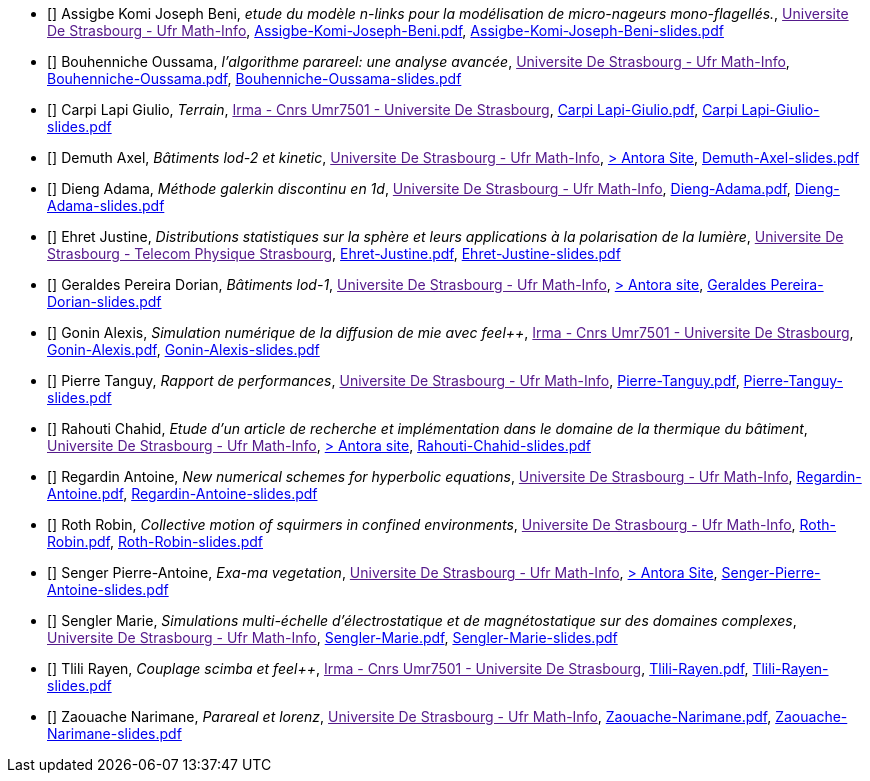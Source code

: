 
 - [[[Assigbe]]] Assigbe Komi Joseph Beni, _etude du modèle n-links pour la modélisation de micro-nageurs mono-flagellés._, link:[Universite De Strasbourg - Ufr Math-Info], xref:attachment$Assigbe-Komi-Joseph-Beni.pdf[Assigbe-Komi-Joseph-Beni.pdf],  xref:attachment$Assigbe-Komi-Joseph-Beni-slides.pdf[Assigbe-Komi-Joseph-Beni-slides.pdf]

 - [[[Bouhenniche]]] Bouhenniche Oussama, _l’algorithme parareel: une analyse avancée_, link:[Universite De Strasbourg - Ufr Math-Info], xref:attachment$Bouhenniche-Oussama.pdf[Bouhenniche-Oussama.pdf],  xref:attachment$Bouhenniche-Oussama-slides.pdf[Bouhenniche-Oussama-slides.pdf]

 - [[[CarpiLapi]]] Carpi Lapi Giulio, _Terrain_, link:[Irma - Cnrs Umr7501 - Universite De Strasbourg], xref:attachment$Carpi Lapi-Giulio.pdf[Carpi Lapi-Giulio.pdf],  xref:attachment$Carpi Lapi-Giulio-slides.pdf[Carpi Lapi-Giulio-slides.pdf]

 - [[[Demuth]]] Demuth Axel, _Bâtiments lod-2 et kinetic_, link:[Universite De Strasbourg - Ufr Math-Info], https://feelpp.github.io/ktirio-geom.docs/internship-reports-2024/building_lod2/index.html[> Antora Site],  xref:attachment$Demuth-Axel-slides.pdf[Demuth-Axel-slides.pdf] 

 - [[[Dieng]]] Dieng Adama, _Méthode galerkin discontinu en 1d_, link:[Universite De Strasbourg - Ufr Math-Info], xref:attachment$Dieng-Adama.pdf[Dieng-Adama.pdf],  xref:attachment$Dieng-Adama-slides.pdf[Dieng-Adama-slides.pdf]

 - [[[Ehret]]] Ehret Justine, _Distributions statistiques sur la sphère et leurs
applications à la polarisation de la lumière_, link:[Universite De Strasbourg - Telecom Physique Strasbourg], xref:attachment$Ehret-Justine.pdf[Ehret-Justine.pdf],  xref:attachment$Ehret-Justine-slides.pdf[Ehret-Justine-slides.pdf]

 - [[[GeraldesPereira]]] Geraldes Pereira Dorian, _Bâtiments lod-1_, link:[Universite De Strasbourg - Ufr Math-Info], https://feelpp.github.io/ktirio-geom.docs/internship-reports-2024/building_lod1/index.html[> Antora site],  xref:attachment$Geraldes-Pereira-Dorian-slides.pdf[Geraldes Pereira-Dorian-slides.pdf] 

 - [[[Gonin]]] Gonin Alexis, _Simulation numérique de la diffusion de mie avec feel++_, link:[Irma - Cnrs Umr7501 - Universite De Strasbourg], xref:attachment$Gonin-Alexis.pdf[Gonin-Alexis.pdf],  xref:attachment$Gonin-Alexis-slides.pdf[Gonin-Alexis-slides.pdf]

 - [[[Pierre]]] Pierre Tanguy, _Rapport de performances_, link:[Universite De Strasbourg - Ufr Math-Info], xref:attachment$Pierre-Tanguy.pdf[Pierre-Tanguy.pdf],  xref:attachment$Pierre-Tanguy-slides.pdf[Pierre-Tanguy-slides.pdf]

 - [[[Rahouti]]] Rahouti Chahid, _Etude d’un article de recherche et implémentation dans le domaine de la thermique du bâtiment_, link:[Universite De Strasbourg - Ufr Math-Info], https://feelpp.github.io/ktirio-geom.docs/internship-reports-2024/viewfactors/index.html[> Antora site],  xref:attachment$Rahouti-Chahid-slides.pdf[Rahouti-Chahid-slides.pdf]

 - [[[Regardin]]] Regardin Antoine, _New numerical schemes for hyperbolic equations_, link:[Universite De Strasbourg - Ufr Math-Info], xref:attachment$Regardin-Antoine.pdf[Regardin-Antoine.pdf],  xref:attachment$Regardin-Antoine-slides.pdf[Regardin-Antoine-slides.pdf]

 - [[[Roth]]] Roth Robin, _Collective motion of squirmers in confined environments_, link:[Universite De Strasbourg - Ufr Math-Info], xref:attachment$Roth-Robin.pdf[Roth-Robin.pdf],  xref:attachment$Roth-Robin-slides.pdf[Roth-Robin-slides.pdf]

 - [[[Senger]]] Senger Pierre-Antoine, _Exa-ma vegetation_, link:[Universite De Strasbourg - Ufr Math-Info], https://feelpp.github.io/ktirio-geom.docs/internship-reports-2024/vegetation/index.html[> Antora Site],  xref:attachment$Senger-Pierre-Antoine-slides.pdf[Senger-Pierre-Antoine-slides.pdf]

 - [[[Sengler]]] Sengler Marie, _Simulations multi-échelle d'électrostatique et de magnétostatique sur des domaines complexes_, link:[Universite De Strasbourg - Ufr Math-Info], xref:attachment$Sengler-Marie.pdf[Sengler-Marie.pdf],  xref:attachment$Sengler-Marie-slides.pdf[Sengler-Marie-slides.pdf]

 - [[[Tlili]]] Tlili Rayen, _Couplage scimba et feel++_, link:[Irma - Cnrs Umr7501 - Universite De Strasbourg], xref:attachment$Tlili-Rayen.pdf[Tlili-Rayen.pdf],  xref:attachment$Tlili-Rayen-slides.pdf[Tlili-Rayen-slides.pdf]

 - [[[Zaouache]]] Zaouache Narimane, _Parareal et lorenz_, link:[Universite De Strasbourg - Ufr Math-Info], xref:attachment$Zaouache-Narimane.pdf[Zaouache-Narimane.pdf],  xref:attachment$Zaouache-Narimane-slides.pdf[Zaouache-Narimane-slides.pdf]
